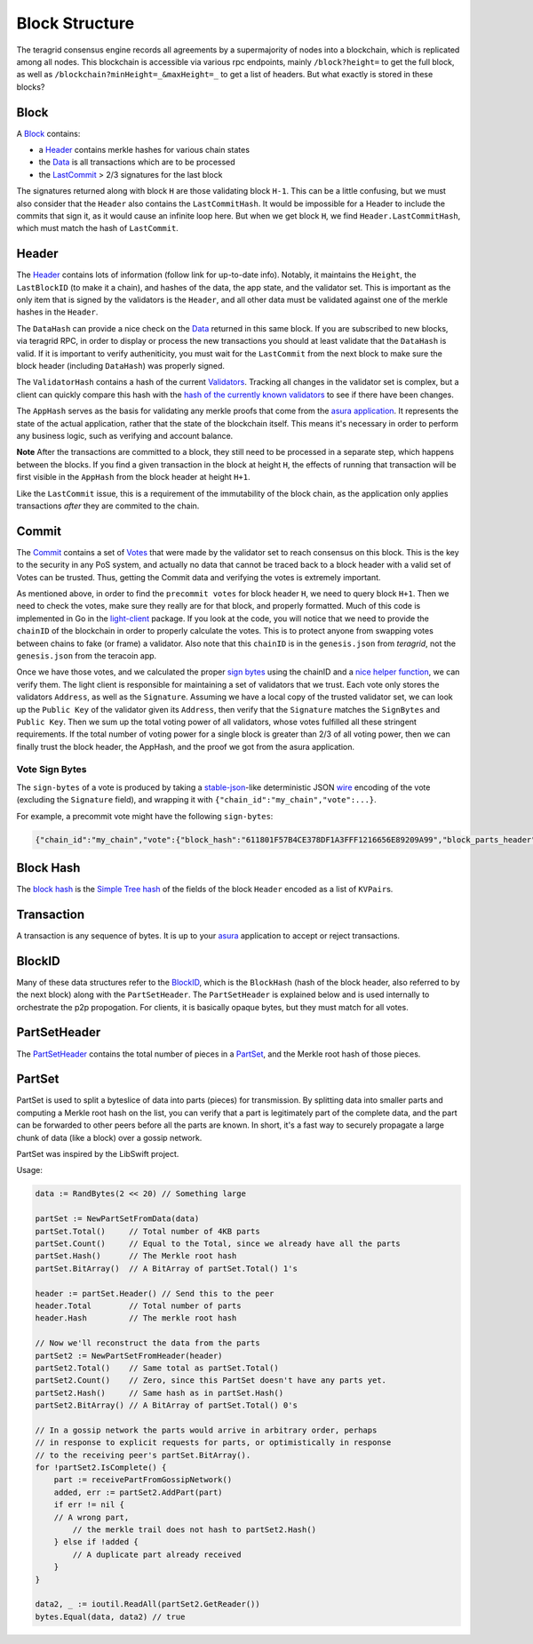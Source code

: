 Block Structure
===============

The teragrid consensus engine records all agreements by a
supermajority of nodes into a blockchain, which is replicated among all
nodes. This blockchain is accessible via various rpc endpoints, mainly
``/block?height=`` to get the full block, as well as
``/blockchain?minHeight=_&maxHeight=_`` to get a list of headers. But
what exactly is stored in these blocks?

Block
~~~~~

A
`Block <https://godoc.org/github.com/teragrid/teragrid/types#Block>`__
contains:

-  a `Header <#header>`__ contains merkle hashes for various chain
   states
-  the
   `Data <https://godoc.org/github.com/teragrid/teragrid/types#Data>`__
   is all transactions which are to be processed
-  the `LastCommit <#commit>`__ > 2/3 signatures for the last block

The signatures returned along with block ``H`` are those validating
block ``H-1``. This can be a little confusing, but we must also consider
that the ``Header`` also contains the ``LastCommitHash``. It would be
impossible for a Header to include the commits that sign it, as it would
cause an infinite loop here. But when we get block ``H``, we find
``Header.LastCommitHash``, which must match the hash of ``LastCommit``.

Header
~~~~~~

The
`Header <https://godoc.org/github.com/teragrid/teragrid/types#Header>`__
contains lots of information (follow link for up-to-date info). Notably,
it maintains the ``Height``, the ``LastBlockID`` (to make it a chain),
and hashes of the data, the app state, and the validator set. This is
important as the only item that is signed by the validators is the
``Header``, and all other data must be validated against one of the
merkle hashes in the ``Header``.

The ``DataHash`` can provide a nice check on the
`Data <https://godoc.org/github.com/teragrid/teragrid/types#Data>`__
returned in this same block. If you are subscribed to new blocks, via
teragrid RPC, in order to display or process the new transactions you
should at least validate that the ``DataHash`` is valid. If it is
important to verify autheniticity, you must wait for the ``LastCommit``
from the next block to make sure the block header (including
``DataHash``) was properly signed.

The ``ValidatorHash`` contains a hash of the current
`Validators <https://godoc.org/github.com/teragrid/teragrid/types#Validator>`__.
Tracking all changes in the validator set is complex, but a client can
quickly compare this hash with the `hash of the currently known
validators <https://godoc.org/github.com/teragrid/teragrid/types#ValidatorSet.Hash>`__
to see if there have been changes.

The ``AppHash`` serves as the basis for validating any merkle proofs
that come from the `asura
application <https://github.com/teragrid/asura>`__. It represents the
state of the actual application, rather that the state of the blockchain
itself. This means it's necessary in order to perform any business
logic, such as verifying and account balance.

**Note** After the transactions are committed to a block, they still
need to be processed in a separate step, which happens between the
blocks. If you find a given transaction in the block at height ``H``,
the effects of running that transaction will be first visible in the
``AppHash`` from the block header at height ``H+1``.

Like the ``LastCommit`` issue, this is a requirement of the immutability
of the block chain, as the application only applies transactions *after*
they are commited to the chain.

Commit
~~~~~~

The
`Commit <https://godoc.org/github.com/teragrid/teragrid/types#Commit>`__
contains a set of
`Votes <https://godoc.org/github.com/teragrid/teragrid/types#Vote>`__
that were made by the validator set to reach consensus on this block.
This is the key to the security in any PoS system, and actually no data
that cannot be traced back to a block header with a valid set of Votes
can be trusted. Thus, getting the Commit data and verifying the votes is
extremely important.

As mentioned above, in order to find the ``precommit votes`` for block
header ``H``, we need to query block ``H+1``. Then we need to check the
votes, make sure they really are for that block, and properly formatted.
Much of this code is implemented in Go in the
`light-client <https://github.com/teragrid/light-client>`__ package.
If you look at the code, you will notice that we need to provide the
``chainID`` of the blockchain in order to properly calculate the votes.
This is to protect anyone from swapping votes between chains to fake (or
frame) a validator. Also note that this ``chainID`` is in the
``genesis.json`` from *teragrid*, not the ``genesis.json`` from the
teracoin app.

Once we have those votes, and we calculated the proper `sign
bytes <https://godoc.org/github.com/teragrid/teragrid/types#Vote.WriteSignBytes>`__
using the chainID and a `nice helper
function <https://godoc.org/github.com/teragrid/teragrid/types#SignBytes>`__,
we can verify them. The light client is responsible for maintaining a
set of validators that we trust. Each vote only stores the validators
``Address``, as well as the ``Signature``. Assuming we have a local copy
of the trusted validator set, we can look up the ``Public Key`` of the
validator given its ``Address``, then verify that the ``Signature``
matches the ``SignBytes`` and ``Public Key``. Then we sum up the total
voting power of all validators, whose votes fulfilled all these
stringent requirements. If the total number of voting power for a single
block is greater than 2/3 of all voting power, then we can finally trust
the block header, the AppHash, and the proof we got from the asura
application.

Vote Sign Bytes
^^^^^^^^^^^^^^^

The ``sign-bytes`` of a vote is produced by taking a
`stable-json <https://github.com/substack/json-stable-stringify>`__-like
deterministic JSON `wire <./wire-protocol.html>`__ encoding of
the vote (excluding the ``Signature`` field), and wrapping it with
``{"chain_id":"my_chain","vote":...}``.

For example, a precommit vote might have the following ``sign-bytes``:

.. code:: json

    {"chain_id":"my_chain","vote":{"block_hash":"611801F57B4CE378DF1A3FFF1216656E89209A99","block_parts_header":{"hash":"B46697379DBE0774CC2C3B656083F07CA7E0F9CE","total":123},"height":1234,"round":1,"type":2}}

Block Hash
~~~~~~~~~~

The `block
hash <https://godoc.org/github.com/teragrid/teragrid/types#Block.Hash>`__
is the `Simple Tree hash <./merkle.html#simple-tree-with-dictionaries>`__
of the fields of the block ``Header`` encoded as a list of
``KVPair``\ s.

Transaction
~~~~~~~~~~~

A transaction is any sequence of bytes. It is up to your
`asura <https://github.com/teragrid/asura>`__ application to accept or
reject transactions.

BlockID
~~~~~~~

Many of these data structures refer to the
`BlockID <https://godoc.org/github.com/teragrid/teragrid/types#BlockID>`__,
which is the ``BlockHash`` (hash of the block header, also referred to
by the next block) along with the ``PartSetHeader``. The
``PartSetHeader`` is explained below and is used internally to
orchestrate the p2p propogation. For clients, it is basically opaque
bytes, but they must match for all votes.

PartSetHeader
~~~~~~~~~~~~~

The
`PartSetHeader <https://godoc.org/github.com/teragrid/teragrid/types#PartSetHeader>`__
contains the total number of pieces in a
`PartSet <https://godoc.org/github.com/teragrid/teragrid/types#PartSet>`__,
and the Merkle root hash of those pieces.

PartSet
~~~~~~~

PartSet is used to split a byteslice of data into parts (pieces) for
transmission. By splitting data into smaller parts and computing a
Merkle root hash on the list, you can verify that a part is legitimately
part of the complete data, and the part can be forwarded to other peers
before all the parts are known. In short, it's a fast way to securely
propagate a large chunk of data (like a block) over a gossip network.

PartSet was inspired by the LibSwift project.

Usage:

.. code:: go

    data := RandBytes(2 << 20) // Something large

    partSet := NewPartSetFromData(data)
    partSet.Total()     // Total number of 4KB parts
    partSet.Count()     // Equal to the Total, since we already have all the parts
    partSet.Hash()      // The Merkle root hash
    partSet.BitArray()  // A BitArray of partSet.Total() 1's

    header := partSet.Header() // Send this to the peer
    header.Total        // Total number of parts
    header.Hash         // The merkle root hash

    // Now we'll reconstruct the data from the parts
    partSet2 := NewPartSetFromHeader(header)
    partSet2.Total()    // Same total as partSet.Total()
    partSet2.Count()    // Zero, since this PartSet doesn't have any parts yet.
    partSet2.Hash()     // Same hash as in partSet.Hash()
    partSet2.BitArray() // A BitArray of partSet.Total() 0's

    // In a gossip network the parts would arrive in arbitrary order, perhaps
    // in response to explicit requests for parts, or optimistically in response
    // to the receiving peer's partSet.BitArray().
    for !partSet2.IsComplete() {
        part := receivePartFromGossipNetwork()
        added, err := partSet2.AddPart(part)
        if err != nil {
        // A wrong part,
            // the merkle trail does not hash to partSet2.Hash()
        } else if !added {
            // A duplicate part already received
        }
    }

    data2, _ := ioutil.ReadAll(partSet2.GetReader())
    bytes.Equal(data, data2) // true
